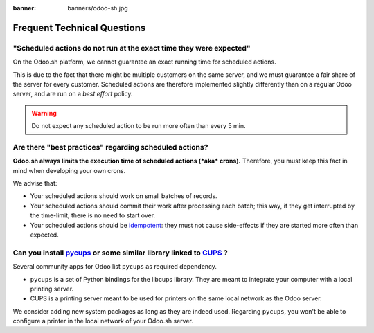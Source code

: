 :banner: banners/odoo-sh.jpg

.. _odoosh-advanced-frequent_technical_questions:

==================================
Frequent Technical Questions
==================================

"Scheduled actions do not run at the exact time they were expected"
-------------------------------------------------------------------

On the Odoo.sh platform, we cannot guarantee an exact running time for scheduled actions.

This is due to the fact that there might be multiple customers on the same server, and we must guarantee a fair share of the server for every customer. Scheduled actions are therefore implemented slightly differently than on a regular Odoo server, and are run on a *best effort* policy.

.. warning::
    Do not expect any scheduled action to be run more often than every 5 min.

Are there "best practices" regarding scheduled actions?
-------------------------------------------------------

**Odoo.sh always limits the execution time of scheduled actions (*aka* crons).**
Therefore, you must keep this fact in mind when developing your own crons.

We advise that:

- Your scheduled actions should work on small batches of records.
- Your scheduled actions should commit their work after processing each batch;
  this way, if they get interrupted by the time-limit, there is no need to start over.
- Your scheduled actions should be
  `idempotent <https://stackoverflow.com/a/1077421/3332416>`_: they must not
  cause side-effects if they are started more often than expected.


Can you install `pycups <https://pypi.org/project/pycups/>`_ or some similar library linked to `CUPS <https://www.cups.org/>`_ ?
--------------------------------------------------------------------------------------------------------------------------------

Several community apps for Odoo list ``pycups`` as required dependency.

- ``pycups`` is a set of Python bindings for the libcups library. They are meant to integrate your computer with a local printing server.
- CUPS is a printing server meant to be used for printers on the same local network as the Odoo server.

We consider adding new system packages as long as they are indeed used.
Regarding ``pycups``, you won't be able to configure a printer in the local network of your Odoo.sh server.

